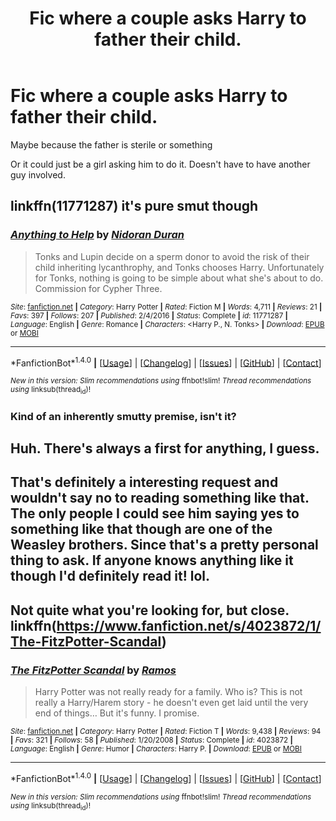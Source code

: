 #+TITLE: Fic where a couple asks Harry to father their child.

* Fic where a couple asks Harry to father their child.
:PROPERTIES:
:Author: AutumnSouls
:Score: 8
:DateUnix: 1506124066.0
:DateShort: 2017-Sep-23
:END:
Maybe because the father is sterile or something

Or it could just be a girl asking him to do it. Doesn't have to have another guy involved.


** linkffn(11771287) it's pure smut though
:PROPERTIES:
:Author: pablo_san_jose
:Score: 6
:DateUnix: 1506131935.0
:DateShort: 2017-Sep-23
:END:

*** [[http://www.fanfiction.net/s/11771287/1/][*/Anything to Help/*]] by [[https://www.fanfiction.net/u/4028237/Nidoran-Duran][/Nidoran Duran/]]

#+begin_quote
  Tonks and Lupin decide on a sperm donor to avoid the risk of their child inheriting lycanthrophy, and Tonks chooses Harry. Unfortunately for Tonks, nothing is going to be simple about what she's about to do. Commission for Cypher Three.
#+end_quote

^{/Site/: [[http://www.fanfiction.net/][fanfiction.net]] *|* /Category/: Harry Potter *|* /Rated/: Fiction M *|* /Words/: 4,711 *|* /Reviews/: 21 *|* /Favs/: 397 *|* /Follows/: 207 *|* /Published/: 2/4/2016 *|* /Status/: Complete *|* /id/: 11771287 *|* /Language/: English *|* /Genre/: Romance *|* /Characters/: <Harry P., N. Tonks> *|* /Download/: [[http://www.ff2ebook.com/old/ffn-bot/index.php?id=11771287&source=ff&filetype=epub][EPUB]] or [[http://www.ff2ebook.com/old/ffn-bot/index.php?id=11771287&source=ff&filetype=mobi][MOBI]]}

--------------

*FanfictionBot*^{1.4.0} *|* [[[https://github.com/tusing/reddit-ffn-bot/wiki/Usage][Usage]]] | [[[https://github.com/tusing/reddit-ffn-bot/wiki/Changelog][Changelog]]] | [[[https://github.com/tusing/reddit-ffn-bot/issues/][Issues]]] | [[[https://github.com/tusing/reddit-ffn-bot/][GitHub]]] | [[[https://www.reddit.com/message/compose?to=tusing][Contact]]]

^{/New in this version: Slim recommendations using/ ffnbot!slim! /Thread recommendations using/ linksub(thread_id)!}
:PROPERTIES:
:Author: FanfictionBot
:Score: 1
:DateUnix: 1506131946.0
:DateShort: 2017-Sep-23
:END:


*** Kind of an inherently smutty premise, isn't it?
:PROPERTIES:
:Author: VenditatioDelendaEst
:Score: 1
:DateUnix: 1506190455.0
:DateShort: 2017-Sep-23
:END:


** Huh. There's always a first for anything, I guess.
:PROPERTIES:
:Author: will1707
:Score: 3
:DateUnix: 1506130490.0
:DateShort: 2017-Sep-23
:END:


** That's definitely a interesting request and wouldn't say no to reading something like that. The only people I could see him saying yes to something like that though are one of the Weasley brothers. Since that's a pretty personal thing to ask. If anyone knows anything like it though I'd definitely read it! lol.
:PROPERTIES:
:Author: SnarkyAndProud
:Score: 1
:DateUnix: 1506131248.0
:DateShort: 2017-Sep-23
:END:


** Not quite what you're looking for, but close. linkffn([[https://www.fanfiction.net/s/4023872/1/The-FitzPotter-Scandal]])
:PROPERTIES:
:Author: randomizerbunny
:Score: 1
:DateUnix: 1506143338.0
:DateShort: 2017-Sep-23
:END:

*** [[http://www.fanfiction.net/s/4023872/1/][*/The FitzPotter Scandal/*]] by [[https://www.fanfiction.net/u/86346/Ramos][/Ramos/]]

#+begin_quote
  Harry Potter was not really ready for a family. Who is? This is not really a Harry/Harem story - he doesn't even get laid until the very end of things... But it's funny. I promise.
#+end_quote

^{/Site/: [[http://www.fanfiction.net/][fanfiction.net]] *|* /Category/: Harry Potter *|* /Rated/: Fiction T *|* /Words/: 9,438 *|* /Reviews/: 94 *|* /Favs/: 321 *|* /Follows/: 58 *|* /Published/: 1/20/2008 *|* /Status/: Complete *|* /id/: 4023872 *|* /Language/: English *|* /Genre/: Humor *|* /Characters/: Harry P. *|* /Download/: [[http://www.ff2ebook.com/old/ffn-bot/index.php?id=4023872&source=ff&filetype=epub][EPUB]] or [[http://www.ff2ebook.com/old/ffn-bot/index.php?id=4023872&source=ff&filetype=mobi][MOBI]]}

--------------

*FanfictionBot*^{1.4.0} *|* [[[https://github.com/tusing/reddit-ffn-bot/wiki/Usage][Usage]]] | [[[https://github.com/tusing/reddit-ffn-bot/wiki/Changelog][Changelog]]] | [[[https://github.com/tusing/reddit-ffn-bot/issues/][Issues]]] | [[[https://github.com/tusing/reddit-ffn-bot/][GitHub]]] | [[[https://www.reddit.com/message/compose?to=tusing][Contact]]]

^{/New in this version: Slim recommendations using/ ffnbot!slim! /Thread recommendations using/ linksub(thread_id)!}
:PROPERTIES:
:Author: FanfictionBot
:Score: 1
:DateUnix: 1506143352.0
:DateShort: 2017-Sep-23
:END:
